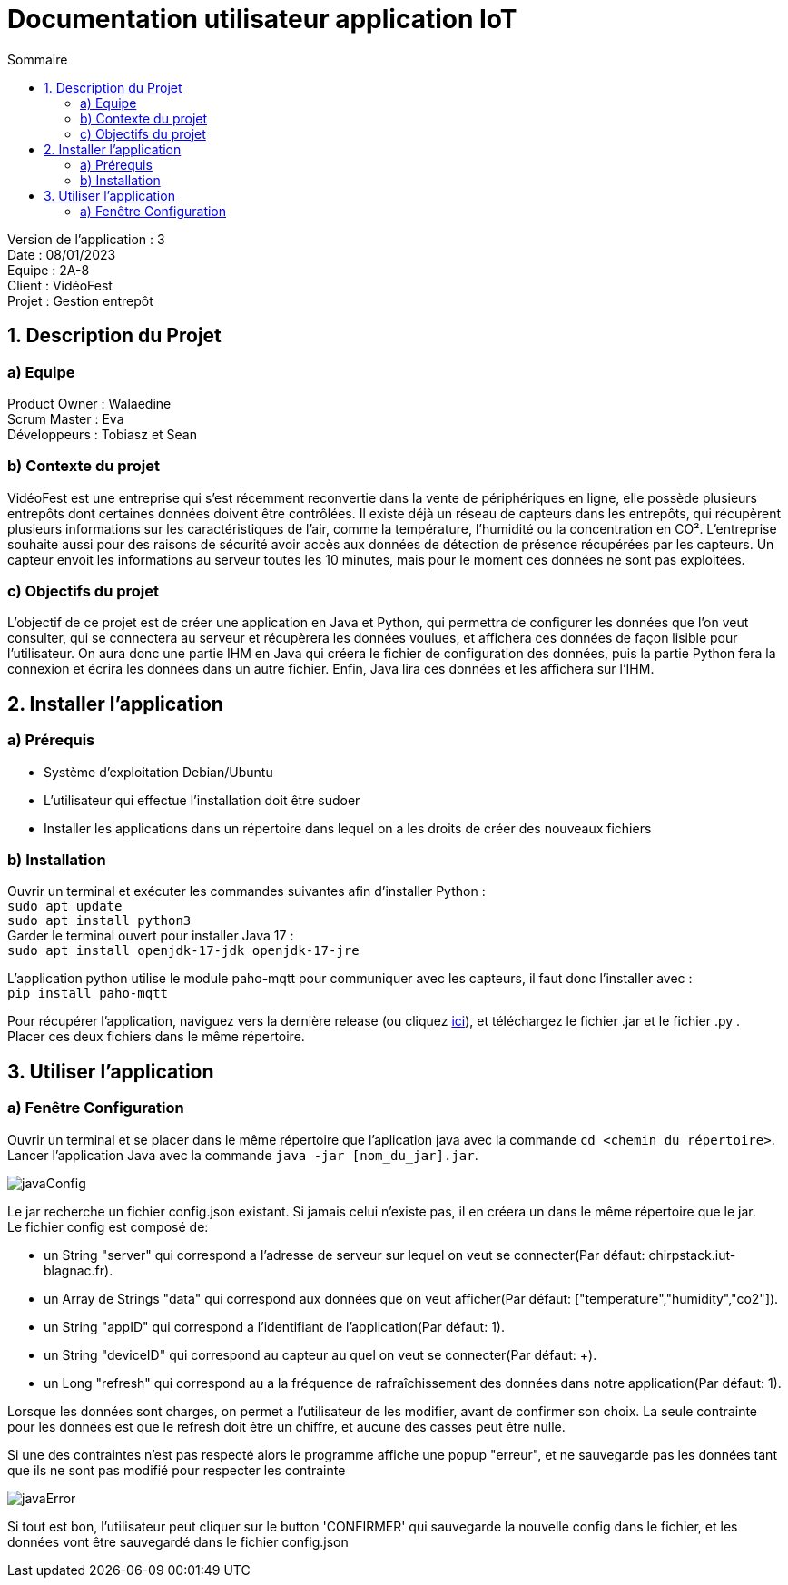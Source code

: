 = Documentation utilisateur application IoT
:toc:
:toc-title: Sommaire

Version de l'application : 3 +
Date : 08/01/2023 +
Equipe : 2A-8 +
Client : VidéoFest +
Projet : Gestion entrepôt + 

<<<

== 1. Description du Projet
=== a) Equipe

Product Owner : Walaedine +
Scrum Master : Eva +
Développeurs : Tobiasz et Sean +

=== b) Contexte du projet

VidéoFest est une entreprise qui s'est récemment reconvertie dans la vente de périphériques en ligne, elle possède plusieurs entrepôts dont certaines données doivent être contrôlées. Il existe déjà un réseau de capteurs dans les entrepôts, qui récupèrent plusieurs informations sur les caractéristiques de l'air, comme la température, l'humidité ou la concentration en CO². L'entreprise souhaite aussi pour des raisons de sécurité avoir accès aux données de détection de présence récupérées par les capteurs. Un capteur envoit les informations au serveur toutes les 10 minutes, mais pour le moment ces données ne sont pas exploitées.

=== c) Objectifs du projet

L'objectif de ce projet est de créer une application en Java et Python, qui permettra de configurer les données que l'on veut consulter, qui se connectera au serveur et récupèrera les données voulues, et affichera ces données de façon lisible pour l'utilisateur. On aura donc une partie IHM en Java qui créera le fichier de configuration des données, puis la partie Python fera la connexion et écrira les données dans un autre fichier. Enfin, Java lira ces données et les affichera sur l'IHM.

== 2. Installer l'application
=== a) Prérequis
* Système d'exploitation Debian/Ubuntu
* L'utilisateur qui effectue l'installation doit être sudoer
* Installer les applications dans un répertoire dans lequel on a les droits de créer des nouveaux fichiers

=== b) Installation
Ouvrir un terminal et exécuter les commandes suivantes afin d'installer Python : +
`sudo apt update` +
`sudo apt install python3` +
Garder le terminal ouvert pour installer Java 17 : +
`sudo apt install openjdk-17-jdk openjdk-17-jre` +

L'application python utilise le module paho-mqtt pour communiquer avec les capteurs, il faut donc l'installer avec : +
`pip install paho-mqtt` +

Pour récupérer l'application, naviguez vers la dernière release (ou cliquez https://github.com/IUT-Blagnac/sae3-01-devapp-g2a-8/releases/latest[ici]), et téléchargez le fichier .jar et le fichier .py . +
Placer ces deux fichiers dans le même répertoire. +

== 3. Utiliser l'application

=== a) Fenêtre Configuration
Ouvrir un terminal et se placer dans le même répertoire que l'aplication java avec la commande `cd <chemin du répertoire>`. Lancer l'application Java avec la commande `java -jar [nom_du_jar].jar`. +

image::images/javaConfig.png[]

Le jar recherche un fichier config.json existant. Si jamais celui n'existe pas, il en créera un dans le même répertoire que le jar. +
Le fichier config est composé de: +

 * un String "server" qui correspond a l'adresse de serveur sur lequel on veut se connecter(Par défaut: chirpstack.iut-blagnac.fr). +

 * un Array de Strings "data" qui correspond aux données que on veut afficher(Par défaut: ["temperature","humidity","co2"]). +

 * un String "appID" qui correspond a l'identifiant de l'application(Par défaut: 1).

 * un String "deviceID" qui correspond au capteur au quel on veut se connecter(Par défaut: +).

 * un Long "refresh" qui correspond au a la fréquence de rafraîchissement des données dans notre application(Par défaut: 1).

Lorsque les données sont charges, on permet a l'utilisateur de les modifier, avant de confirmer son choix. La seule contrainte pour les données est que le refresh doit être un chiffre, et aucune des casses peut être nulle. +

Si une des contraintes n'est pas respecté alors le programme affiche une popup "erreur", et ne sauvegarde pas les données tant que ils ne sont pas modifié pour respecter les contrainte

image::images/javaError.png[]

Si tout est bon, l'utilisateur peut cliquer sur le button 'CONFIRMER' qui sauvegarde la nouvelle config dans le fichier, et les données vont être sauvegardé dans le fichier config.json

